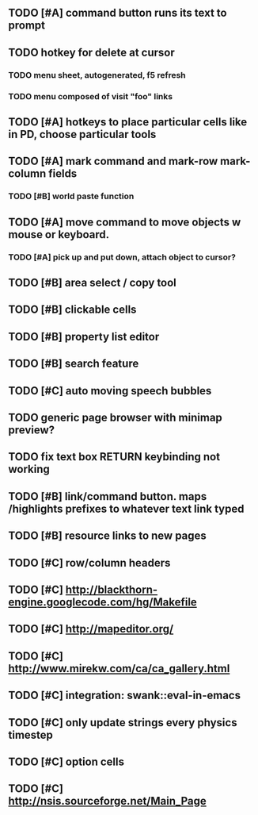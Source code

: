 ** TODO [#A] command button runs its text to prompt
** TODO hotkey for delete at cursor
*** TODO *menu* sheet, autogenerated, f5 refresh
*** TODO menu composed of visit "foo" links
** TODO [#A] hotkeys to place particular cells like in PD, choose particular tools
** TODO [#A] mark command and mark-row mark-column fields
*** TODO [#B] world paste function
** TODO [#A] move command to move objects w mouse or keyboard.
*** TODO [#A] pick up and put down, attach object to cursor? 
** TODO [#B] area select / copy tool
** TODO [#B] clickable cells
** TODO [#B] property list editor
** TODO [#B] search feature 
** TODO [#C] auto moving speech bubbles
** TODO generic page browser with minimap preview?
** TODO fix text box RETURN keybinding not working
** TODO [#B] link/command button. maps /highlights prefixes to whatever text link typed
** TODO [#B] resource links to new pages
** TODO [#C] row/column headers
** TODO [#C] http://blackthorn-engine.googlecode.com/hg/Makefile
** TODO [#C] http://mapeditor.org/
** TODO [#C] http://www.mirekw.com/ca/ca_gallery.html
** TODO [#C] integration: swank::eval-in-emacs
** TODO [#C] only update strings every physics timestep
** TODO [#C] option cells
** TODO [#C] http://nsis.sourceforge.net/Main_Page
